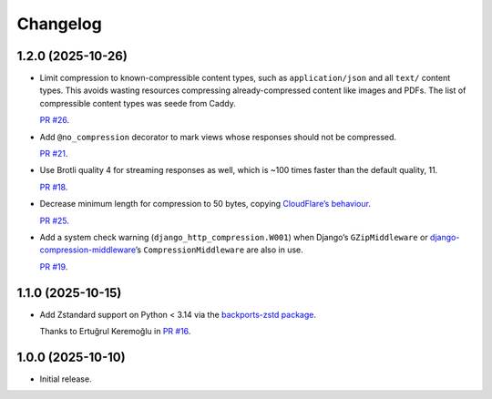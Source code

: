 =========
Changelog
=========

1.2.0 (2025-10-26)
------------------

* Limit compression to known-compressible content types, such as ``application/json`` and all ``text/`` content types.
  This avoids wasting resources compressing already-compressed content like images and PDFs.
  The list of compressible content types was seede from Caddy.

  `PR #26 <https://github.com/adamchainz/django-http-compression/pull/26>`__.

* Add ``@no_compression`` decorator to mark views whose responses should not be compressed.

  `PR #21 <https://github.com/adamchainz/django-http-compression/pull/21>`__.

* Use Brotli quality 4 for streaming responses as well, which is ~100 times faster than the default quality, 11.

  `PR #18 <https://github.com/adamchainz/django-http-compression/pull/18>`__.

* Decrease minimum length for compression to 50 bytes, copying `CloudFlare’s behaviour <https://developers.cloudflare.com/speed/optimization/content/compression/#:~:text=Minimum%20response%20size%20for%20compression>`__.

  `PR #25 <https://github.com/adamchainz/django-http-compression/pull/25>`__.

* Add a system check warning (``django_http_compression.W001``) when Django’s ``GZipMiddleware`` or `django-compression-middleware <https://pypi.org/project/django-compression-middleware/>`__\’s ``CompressionMiddleware`` are also in use.

  `PR #19 <https://github.com/adamchainz/django-http-compression/pull/19>`__.

1.1.0 (2025-10-15)
------------------

* Add Zstandard support on Python < 3.14 via the `backports-zstd package <https://pypi.org/project/backports-zstd/>`__.

  Thanks to Ertuğrul Keremoğlu in `PR #16 <https://github.com/adamchainz/django-http-compression/pull/16>`__.

1.0.0 (2025-10-10)
------------------

* Initial release.
